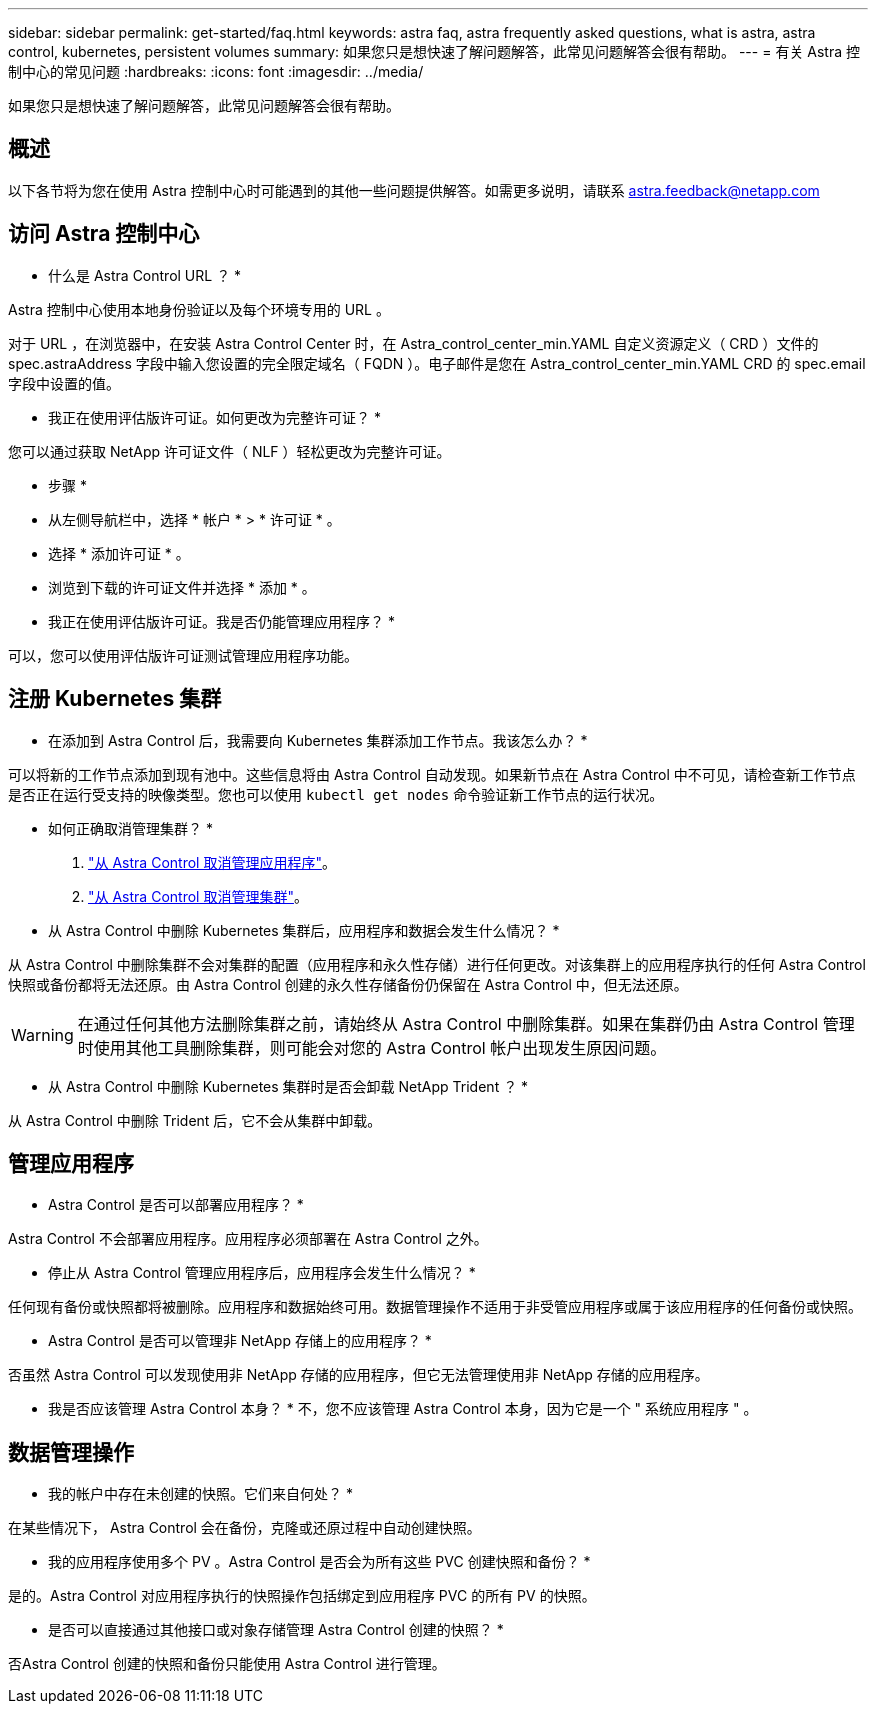 ---
sidebar: sidebar 
permalink: get-started/faq.html 
keywords: astra faq, astra frequently asked questions, what is astra, astra control, kubernetes, persistent volumes 
summary: 如果您只是想快速了解问题解答，此常见问题解答会很有帮助。 
---
= 有关 Astra 控制中心的常见问题
:hardbreaks:
:icons: font
:imagesdir: ../media/


如果您只是想快速了解问题解答，此常见问题解答会很有帮助。



== 概述

以下各节将为您在使用 Astra 控制中心时可能遇到的其他一些问题提供解答。如需更多说明，请联系 astra.feedback@netapp.com



== 访问 Astra 控制中心

* 什么是 Astra Control URL ？ *

Astra 控制中心使用本地身份验证以及每个环境专用的 URL 。

对于 URL ，在浏览器中，在安装 Astra Control Center 时，在 Astra_control_center_min.YAML 自定义资源定义（ CRD ）文件的 spec.astraAddress 字段中输入您设置的完全限定域名（ FQDN ）。电子邮件是您在 Astra_control_center_min.YAML CRD 的 spec.email 字段中设置的值。

* 我正在使用评估版许可证。如何更改为完整许可证？ *

您可以通过获取 NetApp 许可证文件（ NLF ）轻松更改为完整许可证。

* 步骤 *

* 从左侧导航栏中，选择 * 帐户 * > * 许可证 * 。
* 选择 * 添加许可证 * 。
* 浏览到下载的许可证文件并选择 * 添加 * 。


* 我正在使用评估版许可证。我是否仍能管理应用程序？ *

可以，您可以使用评估版许可证测试管理应用程序功能。



== 注册 Kubernetes 集群

* 在添加到 Astra Control 后，我需要向 Kubernetes 集群添加工作节点。我该怎么办？ *

可以将新的工作节点添加到现有池中。这些信息将由 Astra Control 自动发现。如果新节点在 Astra Control 中不可见，请检查新工作节点是否正在运行受支持的映像类型。您也可以使用 `kubectl get nodes` 命令验证新工作节点的运行状况。

* 如何正确取消管理集群？ *

. link:../use/unmanage.html["从 Astra Control 取消管理应用程序"]。
. link:../use/unmanage.html#stop-managing-compute["从 Astra Control 取消管理集群"]。


* 从 Astra Control 中删除 Kubernetes 集群后，应用程序和数据会发生什么情况？ *

从 Astra Control 中删除集群不会对集群的配置（应用程序和永久性存储）进行任何更改。对该集群上的应用程序执行的任何 Astra Control 快照或备份都将无法还原。由 Astra Control 创建的永久性存储备份仍保留在 Astra Control 中，但无法还原。


WARNING: 在通过任何其他方法删除集群之前，请始终从 Astra Control 中删除集群。如果在集群仍由 Astra Control 管理时使用其他工具删除集群，则可能会对您的 Astra Control 帐户出现发生原因问题。

* 从 Astra Control 中删除 Kubernetes 集群时是否会卸载 NetApp Trident ？ *

从 Astra Control 中删除 Trident 后，它不会从集群中卸载。



== 管理应用程序

* Astra Control 是否可以部署应用程序？ *

Astra Control 不会部署应用程序。应用程序必须部署在 Astra Control 之外。

* 停止从 Astra Control 管理应用程序后，应用程序会发生什么情况？ *

任何现有备份或快照都将被删除。应用程序和数据始终可用。数据管理操作不适用于非受管应用程序或属于该应用程序的任何备份或快照。

* Astra Control 是否可以管理非 NetApp 存储上的应用程序？ *

否虽然 Astra Control 可以发现使用非 NetApp 存储的应用程序，但它无法管理使用非 NetApp 存储的应用程序。

* 我是否应该管理 Astra Control 本身？ * 不，您不应该管理 Astra Control 本身，因为它是一个 " 系统应用程序 " 。



== 数据管理操作

* 我的帐户中存在未创建的快照。它们来自何处？ *

在某些情况下， Astra Control 会在备份，克隆或还原过程中自动创建快照。

* 我的应用程序使用多个 PV 。Astra Control 是否会为所有这些 PVC 创建快照和备份？ *

是的。Astra Control 对应用程序执行的快照操作包括绑定到应用程序 PVC 的所有 PV 的快照。

* 是否可以直接通过其他接口或对象存储管理 Astra Control 创建的快照？ *

否Astra Control 创建的快照和备份只能使用 Astra Control 进行管理。

